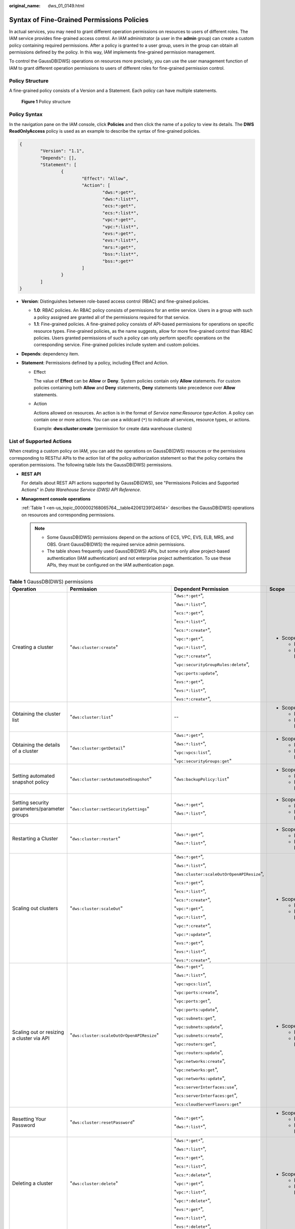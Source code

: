 :original_name: dws_01_0149.html

.. _dws_01_0149:

Syntax of Fine-Grained Permissions Policies
===========================================

In actual services, you may need to grant different operation permissions on resources to users of different roles. The IAM service provides fine-grained access control. An IAM administrator (a user in the **admin** group) can create a custom policy containing required permissions. After a policy is granted to a user group, users in the group can obtain all permissions defined by the policy. In this way, IAM implements fine-grained permission management.

To control the GaussDB(DWS) operations on resources more precisely, you can use the user management function of IAM to grant different operation permissions to users of different roles for fine-grained permission control.

Policy Structure
----------------

A fine-grained policy consists of a Version and a Statement. Each policy can have multiple statements.


.. figure:: /_static/images/en-us_image_0000002167906624.jpg
   :alt: **Figure 1** Policy structure

   **Figure 1** Policy structure

Policy Syntax
-------------

In the navigation pane on the IAM console, click **Policies** and then click the name of a policy to view its details. The **DWS ReadOnlyAccess** policy is used as an example to describe the syntax of fine-grained policies.

.. code-block::

   {
           "Version": "1.1",
           "Depends": [],
           "Statement": [
                   {
                           "Effect": "Allow",
                           "Action": [
                                   "dws:*:get*",
                                   "dws:*:list*",
                                   "ecs:*:get*",
                                   "ecs:*:list*",
                                   "vpc:*:get*",
                                   "vpc:*:list*",
                                   "evs:*:get*",
                                   "evs:*:list*",
                                   "mrs:*:get*",
                                   "bss:*:list*",
                                   "bss:*:get*"
                           ]
                   }
           ]
   }

-  **Version**: Distinguishes between role-based access control (RBAC) and fine-grained policies.

   -  **1.0**: RBAC policies. An RBAC policy consists of permissions for an entire service. Users in a group with such a policy assigned are granted all of the permissions required for that service.
   -  **1.1**: Fine-grained policies. A fine-grained policy consists of API-based permissions for operations on specific resource types. Fine-grained policies, as the name suggests, allow for more fine-grained control than RBAC policies. Users granted permissions of such a policy can only perform specific operations on the corresponding service. Fine-grained policies include system and custom policies.

-  **Depends**: dependency item.
-  **Statement**: Permissions defined by a policy, including Effect and Action.

   -  Effect

      The value of **Effect** can be **Allow** or **Deny**. System policies contain only **Allow** statements. For custom policies containing both **Allow** and **Deny** statements, **Deny** statements take precedence over **Allow** statements.

   -  Action

      Actions allowed on resources. An action is in the format of *Service name*:*Resource type*:*Action*. A policy can contain one or more actions. You can use a wildcard (``*``) to indicate all services, resource types, or actions.

      Example: **dws:cluster:create** (permission for create data warehouse clusters)

.. _en-us_topic_0000002168065764__section89181381475:

List of Supported Actions
-------------------------

When creating a custom policy on IAM, you can add the operations on GaussDB(DWS) resources or the permissions corresponding to RESTful APIs to the action list of the policy authorization statement so that the policy contains the operation permissions. The following table lists the GaussDB(DWS) permissions.

-  **REST API**

   For details about REST API actions supported by GaussDB(DWS), see "Permissions Policies and Supported Actions" in *Data Warehouse Service (DWS) API Reference*.

-  **Management console operations**

   :ref:`Table 1 <en-us_topic_0000002168065764__table42061239124614>` describes the GaussDB(DWS) operations on resources and corresponding permissions.

   .. note::

      -  Some GaussDB(DWS) permissions depend on the actions of ECS, VPC, EVS, ELB, MRS, and OBS. Grant GaussDB(DWS) the required service admin permissions.
      -  The table shows frequently used GaussDB(DWS) APIs, but some only allow project-based authentication (IAM authentication) and not enterprise project authentication. To use these APIs, they must be configured on the IAM authentication page.

.. _en-us_topic_0000002168065764__table42061239124614:

.. table:: **Table 1** GaussDB(DWS) permissions

   +----------------------------------------------------------------------------------+-----------------------------------------------+--------------------------------------------+---------------------------+
   | Operation                                                                        | Permission                                    | Dependent Permission                       | Scope                     |
   +==================================================================================+===============================================+============================================+===========================+
   | Creating a cluster                                                               | "``dws:cluster:create``"                      | "``dws:*:get*``",                          | -  Scope:                 |
   |                                                                                  |                                               |                                            |                           |
   |                                                                                  |                                               | "``dws:*:list*``",                         |    -  Project             |
   |                                                                                  |                                               |                                            |    -  Enterprise Project  |
   |                                                                                  |                                               | "``ecs:*:get*``",                          |                           |
   |                                                                                  |                                               |                                            |                           |
   |                                                                                  |                                               | "``ecs:*:list*``",                         |                           |
   |                                                                                  |                                               |                                            |                           |
   |                                                                                  |                                               | "``ecs:*:create*``",                       |                           |
   |                                                                                  |                                               |                                            |                           |
   |                                                                                  |                                               | "``vpc:*:get*``",                          |                           |
   |                                                                                  |                                               |                                            |                           |
   |                                                                                  |                                               | "``vpc:*:list*``",                         |                           |
   |                                                                                  |                                               |                                            |                           |
   |                                                                                  |                                               | "``vpc:*:create*``",                       |                           |
   |                                                                                  |                                               |                                            |                           |
   |                                                                                  |                                               | "``vpc:securityGroupRules:delete``",       |                           |
   |                                                                                  |                                               |                                            |                           |
   |                                                                                  |                                               | "``vpc:ports:update``",                    |                           |
   |                                                                                  |                                               |                                            |                           |
   |                                                                                  |                                               | "``evs:*:get*``",                          |                           |
   |                                                                                  |                                               |                                            |                           |
   |                                                                                  |                                               | "``evs:*:list*``",                         |                           |
   |                                                                                  |                                               |                                            |                           |
   |                                                                                  |                                               | "``evs:*:create*``",                       |                           |
   +----------------------------------------------------------------------------------+-----------------------------------------------+--------------------------------------------+---------------------------+
   | Obtaining the cluster list                                                       | "``dws:cluster:list``"                        | --                                         | -  Scope:                 |
   |                                                                                  |                                               |                                            |                           |
   |                                                                                  |                                               |                                            |    -  Project             |
   |                                                                                  |                                               |                                            |    -  Enterprise Project  |
   +----------------------------------------------------------------------------------+-----------------------------------------------+--------------------------------------------+---------------------------+
   | Obtaining the details of a cluster                                               | "``dws:cluster:getDetail``"                   | "``dws:*:get*``",                          | -  Scope:                 |
   |                                                                                  |                                               |                                            |                           |
   |                                                                                  |                                               | "``dws:*:list*``",                         |    -  Project             |
   |                                                                                  |                                               |                                            |    -  Enterprise Project  |
   |                                                                                  |                                               | "``vpc:vpcs:list``",                       |                           |
   |                                                                                  |                                               |                                            |                           |
   |                                                                                  |                                               | "``vpc:securityGroups:get``"               |                           |
   +----------------------------------------------------------------------------------+-----------------------------------------------+--------------------------------------------+---------------------------+
   | Setting automated snapshot policy                                                | "``dws:cluster:setAutomatedSnapshot``"        | "``dws:backupPolicy:list``"                | -  Scope:                 |
   |                                                                                  |                                               |                                            |                           |
   |                                                                                  |                                               |                                            |    -  Project             |
   |                                                                                  |                                               |                                            |    -  Enterprise Project  |
   +----------------------------------------------------------------------------------+-----------------------------------------------+--------------------------------------------+---------------------------+
   | Setting security parameters/parameter groups                                     | "``dws:cluster:setSecuritySettings``"         | "``dws:*:get*``",                          | -  Scope:                 |
   |                                                                                  |                                               |                                            |                           |
   |                                                                                  |                                               | "``dws:*:list*``",                         |    -  Project             |
   |                                                                                  |                                               |                                            |    -  Enterprise Project  |
   +----------------------------------------------------------------------------------+-----------------------------------------------+--------------------------------------------+---------------------------+
   | Restarting a Cluster                                                             | "``dws:cluster:restart``"                     | "``dws:*:get*``",                          | -  Scope:                 |
   |                                                                                  |                                               |                                            |                           |
   |                                                                                  |                                               | "``dws:*:list*``",                         |    -  Project             |
   |                                                                                  |                                               |                                            |    -  Enterprise Project  |
   +----------------------------------------------------------------------------------+-----------------------------------------------+--------------------------------------------+---------------------------+
   | Scaling out clusters                                                             | "``dws:cluster:scaleOut``"                    | "``dws:*:get*``",                          | -  Scope:                 |
   |                                                                                  |                                               |                                            |                           |
   |                                                                                  |                                               | "``dws:*:list*``",                         |    -  Project             |
   |                                                                                  |                                               |                                            |    -  Enterprise Project  |
   |                                                                                  |                                               | "``dws:cluster:scaleOutOrOpenAPIResize``", |                           |
   |                                                                                  |                                               |                                            |                           |
   |                                                                                  |                                               | "``ecs:*:get*``",                          |                           |
   |                                                                                  |                                               |                                            |                           |
   |                                                                                  |                                               | "``ecs:*:list*``",                         |                           |
   |                                                                                  |                                               |                                            |                           |
   |                                                                                  |                                               | "``ecs:*:create*``",                       |                           |
   |                                                                                  |                                               |                                            |                           |
   |                                                                                  |                                               | "``vpc:*:get*``",                          |                           |
   |                                                                                  |                                               |                                            |                           |
   |                                                                                  |                                               | "``vpc:*:list*``",                         |                           |
   |                                                                                  |                                               |                                            |                           |
   |                                                                                  |                                               | "``vpc:*:create*``",                       |                           |
   |                                                                                  |                                               |                                            |                           |
   |                                                                                  |                                               | "``vpc:*:update*``",                       |                           |
   |                                                                                  |                                               |                                            |                           |
   |                                                                                  |                                               | "``evs:*:get*``",                          |                           |
   |                                                                                  |                                               |                                            |                           |
   |                                                                                  |                                               | "``evs:*:list*``",                         |                           |
   |                                                                                  |                                               |                                            |                           |
   |                                                                                  |                                               | "``evs:*:create*``",                       |                           |
   +----------------------------------------------------------------------------------+-----------------------------------------------+--------------------------------------------+---------------------------+
   | Scaling out or resizing a cluster via API                                        | "``dws:cluster:scaleOutOrOpenAPIResize``"     | "``dws:*:get*``",                          | -  Scope:                 |
   |                                                                                  |                                               |                                            |                           |
   |                                                                                  |                                               | "``dws:*:list*``",                         |    -  Project             |
   |                                                                                  |                                               |                                            |    -  Enterprise Project  |
   |                                                                                  |                                               | "``vpc:vpcs:list``",                       |                           |
   |                                                                                  |                                               |                                            |                           |
   |                                                                                  |                                               | "``vpc:ports:create``",                    |                           |
   |                                                                                  |                                               |                                            |                           |
   |                                                                                  |                                               | "``vpc:ports:get``",                       |                           |
   |                                                                                  |                                               |                                            |                           |
   |                                                                                  |                                               | "``vpc:ports:update``",                    |                           |
   |                                                                                  |                                               |                                            |                           |
   |                                                                                  |                                               | "``vpc:subnets:get``",                     |                           |
   |                                                                                  |                                               |                                            |                           |
   |                                                                                  |                                               | "``vpc:subnets:update``",                  |                           |
   |                                                                                  |                                               |                                            |                           |
   |                                                                                  |                                               | "``vpc:subnets:create``",                  |                           |
   |                                                                                  |                                               |                                            |                           |
   |                                                                                  |                                               | "``vpc:routers:get``",                     |                           |
   |                                                                                  |                                               |                                            |                           |
   |                                                                                  |                                               | "``vpc:routers:update``",                  |                           |
   |                                                                                  |                                               |                                            |                           |
   |                                                                                  |                                               | "``vpc:networks:create``",                 |                           |
   |                                                                                  |                                               |                                            |                           |
   |                                                                                  |                                               | "``vpc:networks:get``",                    |                           |
   |                                                                                  |                                               |                                            |                           |
   |                                                                                  |                                               | "``vpc:networks:update``",                 |                           |
   |                                                                                  |                                               |                                            |                           |
   |                                                                                  |                                               | "``ecs:serverInterfaces:use``",            |                           |
   |                                                                                  |                                               |                                            |                           |
   |                                                                                  |                                               | "``ecs:serverInterfaces:get``",            |                           |
   |                                                                                  |                                               |                                            |                           |
   |                                                                                  |                                               | "``ecs:cloudServerFlavors:get``"           |                           |
   +----------------------------------------------------------------------------------+-----------------------------------------------+--------------------------------------------+---------------------------+
   | Resetting Your Password                                                          | "``dws:cluster:resetPassword``"               | "``dws:*:get*``",                          | -  Scope:                 |
   |                                                                                  |                                               |                                            |                           |
   |                                                                                  |                                               | "``dws:*:list*``",                         |    -  Project             |
   |                                                                                  |                                               |                                            |    -  Enterprise Project  |
   +----------------------------------------------------------------------------------+-----------------------------------------------+--------------------------------------------+---------------------------+
   | Deleting a cluster                                                               | "``dws:cluster:delete``"                      | "``dws:*:get*``",                          | -  Scope:                 |
   |                                                                                  |                                               |                                            |                           |
   |                                                                                  |                                               | "``dws:*:list*``",                         |    -  Project             |
   |                                                                                  |                                               |                                            |    -  Enterprise Project  |
   |                                                                                  |                                               | "``ecs:*:get*``",                          |                           |
   |                                                                                  |                                               |                                            |                           |
   |                                                                                  |                                               | "``ecs:*:list*``",                         |                           |
   |                                                                                  |                                               |                                            |                           |
   |                                                                                  |                                               | "``ecs:*:delete*``",                       |                           |
   |                                                                                  |                                               |                                            |                           |
   |                                                                                  |                                               | "``vpc:*:get*``",                          |                           |
   |                                                                                  |                                               |                                            |                           |
   |                                                                                  |                                               | "``vpc:*:list*``",                         |                           |
   |                                                                                  |                                               |                                            |                           |
   |                                                                                  |                                               | "``vpc:*:delete*``",                       |                           |
   |                                                                                  |                                               |                                            |                           |
   |                                                                                  |                                               | "``evs:*:get*``",                          |                           |
   |                                                                                  |                                               |                                            |                           |
   |                                                                                  |                                               | "``evs:*:list*``",                         |                           |
   |                                                                                  |                                               |                                            |                           |
   |                                                                                  |                                               | "``evs:*:delete*``",                       |                           |
   +----------------------------------------------------------------------------------+-----------------------------------------------+--------------------------------------------+---------------------------+
   | Configuring maintenance windows                                                  | "``dws:cluster:setMaintainceWindow``"         | "``dws:*:get*``",                          | -  Scope:                 |
   |                                                                                  |                                               |                                            |                           |
   |                                                                                  |                                               | "``dws:*:list*``",                         |    -  Project             |
   |                                                                                  |                                               |                                            |    -  Enterprise Project  |
   +----------------------------------------------------------------------------------+-----------------------------------------------+--------------------------------------------+---------------------------+
   | Binding EIPs                                                                     | "``dws:eip:operate``"                         | "``dws:*:get*``",                          | -  Scope:                 |
   |                                                                                  |                                               |                                            |                           |
   |                                                                                  |                                               | "``dws:*:list*``",                         |    -  Project             |
   |                                                                                  |                                               |                                            |    -  Enterprise Project  |
   |                                                                                  |                                               | "``eip:*:get*``",                          |                           |
   |                                                                                  |                                               |                                            |                           |
   |                                                                                  |                                               | "``eip:*:list*``"                          |                           |
   +----------------------------------------------------------------------------------+-----------------------------------------------+--------------------------------------------+---------------------------+
   | Unbinding EIPs                                                                   | "``dws:eip:operate``"                         | "``dws:*:get*``",                          | -  Scope:                 |
   |                                                                                  |                                               |                                            |                           |
   |                                                                                  |                                               | "``dws:*:list*``",                         |    -  Project             |
   |                                                                                  |                                               |                                            |    -  Enterprise Project  |
   |                                                                                  |                                               | "``eip:*:get*``",                          |                           |
   |                                                                                  |                                               |                                            |                           |
   |                                                                                  |                                               | "``eip:*:list*``"                          |                           |
   +----------------------------------------------------------------------------------+-----------------------------------------------+--------------------------------------------+---------------------------+
   | Creating MRS connections                                                         | "``dws:MRSConnection:create``"                | "``dws:*:get*``",                          | -  Scope:                 |
   |                                                                                  |                                               |                                            |                           |
   |                                                                                  |                                               | "``dws:*:list*``",                         |    -  Project             |
   |                                                                                  |                                               |                                            |    -  Enterprise Project  |
   |                                                                                  |                                               | "``mrs:*:get*``",                          |                           |
   |                                                                                  |                                               |                                            |                           |
   |                                                                                  |                                               | "``mrs:*:list*``",                         |                           |
   |                                                                                  |                                               |                                            |                           |
   |                                                                                  |                                               | "``mrs:cluster:create``",                  |                           |
   |                                                                                  |                                               |                                            |                           |
   |                                                                                  |                                               | "``ecs:*:get*``",                          |                           |
   |                                                                                  |                                               |                                            |                           |
   |                                                                                  |                                               | "``ecs:*:list*``",                         |                           |
   |                                                                                  |                                               |                                            |                           |
   |                                                                                  |                                               | "``ecs:*:create*``",                       |                           |
   |                                                                                  |                                               |                                            |                           |
   |                                                                                  |                                               | "``vpc:*:get*``",                          |                           |
   |                                                                                  |                                               |                                            |                           |
   |                                                                                  |                                               | "``vpc:*:list*``",                         |                           |
   |                                                                                  |                                               |                                            |                           |
   |                                                                                  |                                               | "``vpc:*:create*``",                       |                           |
   |                                                                                  |                                               |                                            |                           |
   |                                                                                  |                                               | "``evs:*:get*``",                          |                           |
   |                                                                                  |                                               |                                            |                           |
   |                                                                                  |                                               | "``evs:*:list*``",                         |                           |
   |                                                                                  |                                               |                                            |                           |
   |                                                                                  |                                               | "``evs:*:create*``"                        |                           |
   +----------------------------------------------------------------------------------+-----------------------------------------------+--------------------------------------------+---------------------------+
   | Updating MRS connections                                                         | "``dws:MRSConnection:update``"                | "``dws:*:get*``",                          | -  Scope:                 |
   |                                                                                  |                                               |                                            |                           |
   |                                                                                  |                                               | "``dws:*:list*``",                         |    -  Project             |
   |                                                                                  |                                               |                                            |    -  Enterprise Project  |
   |                                                                                  |                                               | "``mrs:*:get*``",                          |                           |
   |                                                                                  |                                               |                                            |                           |
   |                                                                                  |                                               | "``mrs:*:list*``",                         |                           |
   |                                                                                  |                                               |                                            |                           |
   |                                                                                  |                                               | "``mrs:cluster:create``",                  |                           |
   |                                                                                  |                                               |                                            |                           |
   |                                                                                  |                                               | "``ecs:*:get*``",                          |                           |
   |                                                                                  |                                               |                                            |                           |
   |                                                                                  |                                               | "``ecs:*:list*``",                         |                           |
   |                                                                                  |                                               |                                            |                           |
   |                                                                                  |                                               | "``ecs:*:create*``",                       |                           |
   |                                                                                  |                                               |                                            |                           |
   |                                                                                  |                                               | "``vpc:*:get*``",                          |                           |
   |                                                                                  |                                               |                                            |                           |
   |                                                                                  |                                               | "``vpc:*:list*``",                         |                           |
   |                                                                                  |                                               |                                            |                           |
   |                                                                                  |                                               | "``vpc:*:create*``",                       |                           |
   |                                                                                  |                                               |                                            |                           |
   |                                                                                  |                                               | "``evs:*:get*``",                          |                           |
   |                                                                                  |                                               |                                            |                           |
   |                                                                                  |                                               | "``evs:*:list*``",                         |                           |
   |                                                                                  |                                               |                                            |                           |
   |                                                                                  |                                               | "``evs:*:create*``"                        |                           |
   +----------------------------------------------------------------------------------+-----------------------------------------------+--------------------------------------------+---------------------------+
   | Deleting MRS connections                                                         | "``dws:MRSConnection:delete``"                | "``dws:*:get*``",                          | -  Scope:                 |
   |                                                                                  |                                               |                                            |                           |
   |                                                                                  |                                               | "``dws:*:list*``",                         |    -  Project             |
   |                                                                                  |                                               |                                            |    -  Enterprise Project  |
   |                                                                                  |                                               | "``mrs:*:get*``",                          |                           |
   |                                                                                  |                                               |                                            |                           |
   |                                                                                  |                                               | "``mrs:*:list*``",                         |                           |
   |                                                                                  |                                               |                                            |                           |
   |                                                                                  |                                               | "``mrs:cluster:create``"                   |                           |
   |                                                                                  |                                               |                                            |                           |
   |                                                                                  |                                               | "``ecs:*:get*``",                          |                           |
   |                                                                                  |                                               |                                            |                           |
   |                                                                                  |                                               | "``ecs:*:list*``",                         |                           |
   |                                                                                  |                                               |                                            |                           |
   |                                                                                  |                                               | "``ecs:*:delete*``",                       |                           |
   |                                                                                  |                                               |                                            |                           |
   |                                                                                  |                                               | "``vpc:*:get*``",                          |                           |
   |                                                                                  |                                               |                                            |                           |
   |                                                                                  |                                               | "``vpc:*:list*``",                         |                           |
   |                                                                                  |                                               |                                            |                           |
   |                                                                                  |                                               | "``vpc:*:delete*``",                       |                           |
   |                                                                                  |                                               |                                            |                           |
   |                                                                                  |                                               | "``evs:*:get*``",                          |                           |
   |                                                                                  |                                               |                                            |                           |
   |                                                                                  |                                               | "``evs:*:list*``",                         |                           |
   |                                                                                  |                                               |                                            |                           |
   |                                                                                  |                                               | "``evs:*:delete*``",                       |                           |
   +----------------------------------------------------------------------------------+-----------------------------------------------+--------------------------------------------+---------------------------+
   | MRS data source list                                                             | "``dws:MRSSource:list``"                      | "``mrs:cluster:list``",                    | -  Scope:                 |
   |                                                                                  |                                               |                                            |                           |
   |                                                                                  |                                               | "``mrs:tag:listResource``",                |    -  Project             |
   |                                                                                  |                                               |                                            |    -  Enterprise Project  |
   |                                                                                  |                                               | "``mrs:tag:list``",                        |                           |
   |                                                                                  |                                               |                                            |                           |
   |                                                                                  |                                               | "``dws:*:get*``",                          |                           |
   |                                                                                  |                                               |                                            |                           |
   |                                                                                  |                                               | "``dws:*:list*``"                          |                           |
   +----------------------------------------------------------------------------------+-----------------------------------------------+--------------------------------------------+---------------------------+
   | Adding/Deleting tags                                                             | "``dws:tag:addAndDelete``"                    | "``dws:*:get*``",                          | -  Scope:                 |
   |                                                                                  |                                               |                                            |                           |
   |                                                                                  |                                               | "``dws:*:list*``",                         |    -  Project             |
   |                                                                                  |                                               |                                            |    -  Enterprise Project  |
   |                                                                                  |                                               | "``dws:openAPITag:update``",               |                           |
   |                                                                                  |                                               |                                            |                           |
   |                                                                                  |                                               | "``dws:openAPITag:getResourceTag``",       |                           |
   +----------------------------------------------------------------------------------+-----------------------------------------------+--------------------------------------------+---------------------------+
   | Editing tags                                                                     | "``dws:tag:edit``"                            | "``dws:*:get*``",                          | -  Scope:                 |
   |                                                                                  |                                               |                                            |                           |
   |                                                                                  |                                               | "``dws:*:list*``",                         |    -  Project             |
   |                                                                                  |                                               |                                            |    -  Enterprise Project  |
   |                                                                                  |                                               | "``dws:openAPITag:update``",               |                           |
   |                                                                                  |                                               |                                            |                           |
   |                                                                                  |                                               | "``dws:openAPITag:getResourceTag``",       |                           |
   +----------------------------------------------------------------------------------+-----------------------------------------------+--------------------------------------------+---------------------------+
   | Creating a snapshot                                                              | "``dws:snapshot:create``"                     | "``dws:*:get*``",                          | -  Scope:                 |
   |                                                                                  |                                               |                                            |                           |
   |                                                                                  |                                               | "``dws:*:list*``",                         |    -  Project             |
   |                                                                                  |                                               |                                            |    -  Enterprise Project  |
   +----------------------------------------------------------------------------------+-----------------------------------------------+--------------------------------------------+---------------------------+
   | Obtaining the snapshot list                                                      | "``dws:snapshot:list``"                       | --                                         | -  Scope:                 |
   |                                                                                  |                                               |                                            |                           |
   |                                                                                  |                                               |                                            |    -  Project             |
   |                                                                                  |                                               |                                            |    -  Enterprise Project  |
   +----------------------------------------------------------------------------------+-----------------------------------------------+--------------------------------------------+---------------------------+
   | Viewing the snapshot list of a cluster                                           | "``dws:clusterSnapshot:list``"                | "``dws:cluster:list``",                    | -  Scope:                 |
   |                                                                                  |                                               |                                            |                           |
   |                                                                                  |                                               | "``dws:openAPICluster:getDetail``"         |    -  Project             |
   |                                                                                  |                                               |                                            |    -  Enterprise Project  |
   +----------------------------------------------------------------------------------+-----------------------------------------------+--------------------------------------------+---------------------------+
   | Deleting snapshots                                                               | "``dws:snapshot:delete``"                     | "``dws:snapshot:list``"                    | -  Scope:                 |
   |                                                                                  |                                               |                                            |                           |
   |                                                                                  |                                               |                                            |    -  Project             |
   |                                                                                  |                                               |                                            |    -  Enterprise Project  |
   +----------------------------------------------------------------------------------+-----------------------------------------------+--------------------------------------------+---------------------------+
   | Copying snapshots                                                                | "``dws:snapshot:copy``"                       | "``dws:snapshot:list``",                   | -  Scope:                 |
   |                                                                                  |                                               |                                            |                           |
   |                                                                                  |                                               | "``dws:snapshot:create``"                  |    -  Project             |
   |                                                                                  |                                               |                                            |    -  Enterprise Project  |
   +----------------------------------------------------------------------------------+-----------------------------------------------+--------------------------------------------+---------------------------+
   | Restoring data to a new cluster                                                  | "``dws:cluster:restore``"                     | "``dws:*:get*``",                          | -  Scope:                 |
   |                                                                                  |                                               |                                            |                           |
   |                                                                                  |                                               | "``dws:*:list*``",                         |    -  Project             |
   |                                                                                  |                                               |                                            |    -  Enterprise Project  |
   |                                                                                  |                                               | "``ecs:*:get*``",                          |                           |
   |                                                                                  |                                               |                                            |                           |
   |                                                                                  |                                               | "``ecs:*:list*``",                         |                           |
   |                                                                                  |                                               |                                            |                           |
   |                                                                                  |                                               | "``ecs:*:create*``",                       |                           |
   |                                                                                  |                                               |                                            |                           |
   |                                                                                  |                                               | "``vpc:*:get*``",                          |                           |
   |                                                                                  |                                               |                                            |                           |
   |                                                                                  |                                               | "``vpc:*:list*``",                         |                           |
   |                                                                                  |                                               |                                            |                           |
   |                                                                                  |                                               | "``vpc:*:create*``",                       |                           |
   |                                                                                  |                                               |                                            |                           |
   |                                                                                  |                                               | "``evs:*:get*``",                          |                           |
   |                                                                                  |                                               |                                            |                           |
   |                                                                                  |                                               | "``evs:*:list*``",                         |                           |
   |                                                                                  |                                               |                                            |                           |
   |                                                                                  |                                               | "``evs:*:create*``"                        |                           |
   +----------------------------------------------------------------------------------+-----------------------------------------------+--------------------------------------------+---------------------------+
   | Resizing a cluster                                                               | "``dws:cluster:resize``"                      | "``dws:*:get*``",                          | -  Scope:                 |
   |                                                                                  |                                               |                                            |                           |
   |                                                                                  |                                               | "``dws:*:list*``",                         |    -  Project             |
   |                                                                                  |                                               |                                            |    -  Enterprise Project  |
   |                                                                                  |                                               | "``ecs:*:get*``",                          |                           |
   |                                                                                  |                                               |                                            |                           |
   |                                                                                  |                                               | "``ecs:*:list*``",                         |                           |
   |                                                                                  |                                               |                                            |                           |
   |                                                                                  |                                               | "``ecs:*:create*``",                       |                           |
   |                                                                                  |                                               |                                            |                           |
   |                                                                                  |                                               | "``ecs:*:delete*``",                       |                           |
   |                                                                                  |                                               |                                            |                           |
   |                                                                                  |                                               | "``vpc:*:get*``",                          |                           |
   |                                                                                  |                                               |                                            |                           |
   |                                                                                  |                                               | "``vpc:*:list*``",                         |                           |
   |                                                                                  |                                               |                                            |                           |
   |                                                                                  |                                               | "``vpc:*:create*``",                       |                           |
   |                                                                                  |                                               |                                            |                           |
   |                                                                                  |                                               | "``vpc:*:delete*``",                       |                           |
   |                                                                                  |                                               |                                            |                           |
   |                                                                                  |                                               | "``evs:*:get*``",                          |                           |
   |                                                                                  |                                               |                                            |                           |
   |                                                                                  |                                               | "``evs:*:list*``",                         |                           |
   |                                                                                  |                                               |                                            |                           |
   |                                                                                  |                                               | "``evs:*:create*``",                       |                           |
   |                                                                                  |                                               |                                            |                           |
   |                                                                                  |                                               | "``evs:*:delete*``"                        |                           |
   +----------------------------------------------------------------------------------+-----------------------------------------------+--------------------------------------------+---------------------------+
   | Switchback                                                                       | "``dws:cluster:switchover``"                  | "``dws:*:get*``",                          | -  Scope:                 |
   |                                                                                  |                                               |                                            |                           |
   |                                                                                  |                                               | "``dws:*:list*``"                          |    -  Project             |
   |                                                                                  |                                               |                                            |    -  Enterprise Project  |
   +----------------------------------------------------------------------------------+-----------------------------------------------+--------------------------------------------+---------------------------+
   | Querying the ELB list                                                            | "``dws:elb:list``"                            | "``dws:*:get*``",                          | -  Not supported          |
   |                                                                                  |                                               |                                            |                           |
   |                                                                                  |                                               | "``dws:*:list*``",                         |    -  Enterprise Project  |
   |                                                                                  |                                               |                                            |                           |
   |                                                                                  |                                               | "``elb:*:get*``",                          | -  Scope:                 |
   |                                                                                  |                                               |                                            |                           |
   |                                                                                  |                                               | "``elb:*:list*``",                         |    -  Project             |
   +----------------------------------------------------------------------------------+-----------------------------------------------+--------------------------------------------+---------------------------+
   | Associating ELB                                                                  | "``dws:elb:bind``"                            | "``dws:*:get*``",                          | -  Scope:                 |
   |                                                                                  |                                               |                                            |                           |
   |                                                                                  |                                               | "``dws:*:list*``",                         |    -  Project             |
   |                                                                                  |                                               |                                            |    -  Enterprise Project  |
   |                                                                                  |                                               | "``ecs:*:get*``",                          |                           |
   |                                                                                  |                                               |                                            |                           |
   |                                                                                  |                                               | "``ecs:*:list*``",                         |                           |
   |                                                                                  |                                               |                                            |                           |
   |                                                                                  |                                               | "``vpc:*:get*``",                          |                           |
   |                                                                                  |                                               |                                            |                           |
   |                                                                                  |                                               | "``vpc:*:list*``",                         |                           |
   |                                                                                  |                                               |                                            |                           |
   |                                                                                  |                                               | "``evs:*:get*``",                          |                           |
   |                                                                                  |                                               |                                            |                           |
   |                                                                                  |                                               | "``evs:*:list*``",                         |                           |
   |                                                                                  |                                               |                                            |                           |
   |                                                                                  |                                               | "``elb:*:get*``",                          |                           |
   |                                                                                  |                                               |                                            |                           |
   |                                                                                  |                                               | "``elb:*:list*``",                         |                           |
   |                                                                                  |                                               |                                            |                           |
   |                                                                                  |                                               | "``elb:*:delete*``",                       |                           |
   |                                                                                  |                                               |                                            |                           |
   |                                                                                  |                                               | "``elb:*:create*``",                       |                           |
   +----------------------------------------------------------------------------------+-----------------------------------------------+--------------------------------------------+---------------------------+
   | Disassociating ELB                                                               | "``dws:elb:unbind``"                          | "``dws:*:get*``",                          | -  Scope:                 |
   |                                                                                  |                                               |                                            |                           |
   |                                                                                  |                                               | "``dws:*:list*``",                         |    -  Project             |
   |                                                                                  |                                               |                                            |    -  Enterprise Project  |
   |                                                                                  |                                               | "``ecs:*:get*``",                          |                           |
   |                                                                                  |                                               |                                            |                           |
   |                                                                                  |                                               | "``ecs:*:list*``",                         |                           |
   |                                                                                  |                                               |                                            |                           |
   |                                                                                  |                                               | "``vpc:*:get*``",                          |                           |
   |                                                                                  |                                               |                                            |                           |
   |                                                                                  |                                               | "``vpc:*:list*``",                         |                           |
   |                                                                                  |                                               |                                            |                           |
   |                                                                                  |                                               | "``evs:*:get*``",                          |                           |
   |                                                                                  |                                               |                                            |                           |
   |                                                                                  |                                               | "``evs:*:list*``",                         |                           |
   |                                                                                  |                                               |                                            |                           |
   |                                                                                  |                                               | "``elb:*:get*``",                          |                           |
   |                                                                                  |                                               |                                            |                           |
   |                                                                                  |                                               | "``elb:*:list*``",                         |                           |
   |                                                                                  |                                               |                                            |                           |
   |                                                                                  |                                               | "``elb:*:delete*``",                       |                           |
   +----------------------------------------------------------------------------------+-----------------------------------------------+--------------------------------------------+---------------------------+
   | Querying snapshot configurations                                                 | "``dws:snapshotConfig:list``"                 | "``dws:*:get*``",                          | -  Scope:                 |
   |                                                                                  |                                               |                                            |                           |
   |                                                                                  |                                               | "``dws:*:list*``",                         |    -  Project             |
   |                                                                                  |                                               |                                            |    -  Enterprise Project  |
   +----------------------------------------------------------------------------------+-----------------------------------------------+--------------------------------------------+---------------------------+
   | Updating a snapshot policy                                                       | "``dws:backupPolicyDetail:update``"           | "``dws:*:get*``",                          | -  Scope:                 |
   |                                                                                  |                                               |                                            |                           |
   |                                                                                  |                                               | "``dws:*:list*``",                         |    -  Project             |
   |                                                                                  |                                               |                                            |    -  Enterprise Project  |
   +----------------------------------------------------------------------------------+-----------------------------------------------+--------------------------------------------+---------------------------+
   | Deleting a snapshot policy                                                       | "``dws:backupPolicy:delete``"                 | "``dws:*:get*``",                          | -  Scope:                 |
   |                                                                                  |                                               |                                            |                           |
   |                                                                                  |                                               | "``dws:*:list*``",                         |    -  Project             |
   |                                                                                  |                                               |                                            |    -  Enterprise Project  |
   +----------------------------------------------------------------------------------+-----------------------------------------------+--------------------------------------------+---------------------------+
   | Querying a snapshot policy                                                       | "``dws:backupPolicy:list``"                   | "``dws:cluster:list``"                     | -  Scope:                 |
   |                                                                                  |                                               |                                            |                           |
   |                                                                                  |                                               |                                            |    -  Project             |
   |                                                                                  |                                               |                                            |    -  Enterprise Project  |
   +----------------------------------------------------------------------------------+-----------------------------------------------+--------------------------------------------+---------------------------+
   | Querying cluster encryption information                                          | "``dws:clusterEncryptInfo:list``"             | "``dws:*:get*``",                          | -  Scope:                 |
   |                                                                                  |                                               |                                            |                           |
   |                                                                                  |                                               | "``dws:*:list*``",                         |    -  Project             |
   |                                                                                  |                                               |                                            |    -  Enterprise Project  |
   |                                                                                  |                                               | "KMS Administrator"                        |                           |
   +----------------------------------------------------------------------------------+-----------------------------------------------+--------------------------------------------+---------------------------+
   | Creating an agent                                                                | "``dws:createAgency:create``"                 | "``dws:*:get*``",                          | -  Scope:                 |
   |                                                                                  |                                               |                                            |                           |
   |                                                                                  |                                               | "``dws:*:list*``",                         |    -  Project             |
   |                                                                                  |                                               |                                            |    -  Enterprise Project  |
   |                                                                                  |                                               | "security administrator"                   |                           |
   +----------------------------------------------------------------------------------+-----------------------------------------------+--------------------------------------------+---------------------------+
   | Querying OBS bucket information                                                  | "``dws:queryBuckets:list``"                   | "``dws:*:get*``",                          | -  Scope:                 |
   |                                                                                  |                                               |                                            |                           |
   |                                                                                  |                                               | "``dws:*:list*``",                         |    -  Project             |
   |                                                                                  |                                               |                                            |    -  Enterprise Project  |
   +----------------------------------------------------------------------------------+-----------------------------------------------+--------------------------------------------+---------------------------+
   | Adding a node                                                                    | "``dws:expandWithExistedNodes:update``"       | "``dws:*:get*``",                          | -  Scope:                 |
   |                                                                                  |                                               |                                            |                           |
   |                                                                                  |                                               | "``dws:*:list*``",                         |    -  Project             |
   |                                                                                  |                                               |                                            |    -  Enterprise Project  |
   |                                                                                  |                                               | "``ecs:*:get*``",                          |                           |
   |                                                                                  |                                               |                                            |                           |
   |                                                                                  |                                               | "``ecs:*:list*``",                         |                           |
   |                                                                                  |                                               |                                            |                           |
   |                                                                                  |                                               | "``ecs:*:create*``",                       |                           |
   |                                                                                  |                                               |                                            |                           |
   |                                                                                  |                                               | "``vpc:*:get*``",                          |                           |
   |                                                                                  |                                               |                                            |                           |
   |                                                                                  |                                               | "``vpc:*:list*``",                         |                           |
   |                                                                                  |                                               |                                            |                           |
   |                                                                                  |                                               | "``vpc:*:create*``",                       |                           |
   |                                                                                  |                                               |                                            |                           |
   |                                                                                  |                                               | "``vpc:*:update*``",                       |                           |
   |                                                                                  |                                               |                                            |                           |
   |                                                                                  |                                               | "``evs:*:get*``",                          |                           |
   |                                                                                  |                                               |                                            |                           |
   |                                                                                  |                                               | "``evs:*:list*``",                         |                           |
   |                                                                                  |                                               |                                            |                           |
   |                                                                                  |                                               | "``evs:*:create*``",                       |                           |
   +----------------------------------------------------------------------------------+-----------------------------------------------+--------------------------------------------+---------------------------+
   | Deleting a DR backup                                                             | "``dws:disasterRecovery:delete``"             | "``dws:*:get*``",                          | -  Scope:                 |
   |                                                                                  |                                               |                                            |                           |
   |                                                                                  |                                               | "``dws:*:list*``",                         |    -  Project             |
   |                                                                                  |                                               |                                            |    -  Enterprise Project  |
   |                                                                                  |                                               | "``ecs:*:get*``",                          |                           |
   |                                                                                  |                                               |                                            |                           |
   |                                                                                  |                                               | "``ecs:*:list*``",                         |                           |
   |                                                                                  |                                               |                                            |                           |
   |                                                                                  |                                               | "``ecs:*:delete*``",                       |                           |
   |                                                                                  |                                               |                                            |                           |
   |                                                                                  |                                               | "``vpc:*:get*``",                          |                           |
   |                                                                                  |                                               |                                            |                           |
   |                                                                                  |                                               | "``vpc:*:list*``",                         |                           |
   |                                                                                  |                                               |                                            |                           |
   |                                                                                  |                                               | "``vpc:*:delete*``",                       |                           |
   |                                                                                  |                                               |                                            |                           |
   |                                                                                  |                                               | "``evs:*:get*``",                          |                           |
   |                                                                                  |                                               |                                            |                           |
   |                                                                                  |                                               | "``evs:*:list*``",                         |                           |
   |                                                                                  |                                               |                                            |                           |
   |                                                                                  |                                               | "``evs:*:delete*``"                        |                           |
   +----------------------------------------------------------------------------------+-----------------------------------------------+--------------------------------------------+---------------------------+
   | Creating a DR backup                                                             | "``dws:disasterRecovery:create``"             | "``dws:*:get*``",                          | -  Scope:                 |
   |                                                                                  |                                               |                                            |                           |
   |                                                                                  |                                               | "``dws:*:list*``",                         |    -  Project             |
   |                                                                                  |                                               |                                            |    -  Enterprise Project  |
   |                                                                                  |                                               | "``ecs:*:get*``",                          |                           |
   |                                                                                  |                                               |                                            |                           |
   |                                                                                  |                                               | "``ecs:*:list*``",                         |                           |
   |                                                                                  |                                               |                                            |                           |
   |                                                                                  |                                               | "``ecs:*:create*``",                       |                           |
   |                                                                                  |                                               |                                            |                           |
   |                                                                                  |                                               | "``vpc:*:get*``",                          |                           |
   |                                                                                  |                                               |                                            |                           |
   |                                                                                  |                                               | "``vpc:*:list*``",                         |                           |
   |                                                                                  |                                               |                                            |                           |
   |                                                                                  |                                               | "``vpc:*:create*``",                       |                           |
   |                                                                                  |                                               |                                            |                           |
   |                                                                                  |                                               | "``evs:*:get*``",                          |                           |
   |                                                                                  |                                               |                                            |                           |
   |                                                                                  |                                               | "``evs:*:list*``",                         |                           |
   |                                                                                  |                                               |                                            |                           |
   |                                                                                  |                                               | "``evs:*:create*``",                       |                           |
   +----------------------------------------------------------------------------------+-----------------------------------------------+--------------------------------------------+---------------------------+
   | Other DR and backup operations                                                   | "``dws:disasterRecovery:otherOperate``"       | "``dws:*:get*``",                          | -  Scope:                 |
   |                                                                                  |                                               |                                            |                           |
   |                                                                                  |                                               | "``dws:*:list*``",                         |    -  Project             |
   |                                                                                  |                                               |                                            |    -  Enterprise Project  |
   |                                                                                  |                                               | "``ecs:*:get*``",                          |                           |
   |                                                                                  |                                               |                                            |                           |
   |                                                                                  |                                               | "``ecs:*:list*``",                         |                           |
   |                                                                                  |                                               |                                            |                           |
   |                                                                                  |                                               | "``ecs:*:create*``",                       |                           |
   |                                                                                  |                                               |                                            |                           |
   |                                                                                  |                                               | "``vpc:*:get*``",                          |                           |
   |                                                                                  |                                               |                                            |                           |
   |                                                                                  |                                               | "``vpc:*:list*``",                         |                           |
   |                                                                                  |                                               |                                            |                           |
   |                                                                                  |                                               | "``vpc:*:create*``",                       |                           |
   |                                                                                  |                                               |                                            |                           |
   |                                                                                  |                                               | "``evs:*:get*``",                          |                           |
   |                                                                                  |                                               |                                            |                           |
   |                                                                                  |                                               | "``evs:*:list*``",                         |                           |
   |                                                                                  |                                               |                                            |                           |
   |                                                                                  |                                               | "``evs:*:create*``"                        |                           |
   +----------------------------------------------------------------------------------+-----------------------------------------------+--------------------------------------------+---------------------------+
   | Querying DR and backup operations                                                | "``dws:disasterRecovery:get``"                | "``dws:*:get*``",                          | -  Scope:                 |
   |                                                                                  |                                               |                                            |                           |
   |                                                                                  |                                               | "``dws:*:list*``",                         |    -  Project             |
   |                                                                                  |                                               |                                            |    -  Enterprise Project  |
   |                                                                                  |                                               | "``ecs:*:get*``",                          |                           |
   |                                                                                  |                                               |                                            |                           |
   |                                                                                  |                                               | "``ecs:*:list*``",                         |                           |
   |                                                                                  |                                               |                                            |                           |
   |                                                                                  |                                               | "``vpc:*:get*``",                          |                           |
   |                                                                                  |                                               |                                            |                           |
   |                                                                                  |                                               | "``vpc:*:list*``",                         |                           |
   |                                                                                  |                                               |                                            |                           |
   |                                                                                  |                                               | "``evs:*:get*``",                          |                           |
   |                                                                                  |                                               |                                            |                           |
   |                                                                                  |                                               | "``evs:*:list*``"                          |                           |
   +----------------------------------------------------------------------------------+-----------------------------------------------+--------------------------------------------+---------------------------+
   | Adding a CN                                                                      | "``dws:module:install``"                      | "``dws:*:get*``",                          | -  Scope:                 |
   |                                                                                  |                                               |                                            |                           |
   |                                                                                  |                                               | "``dws:*:list*``",                         |    -  Project             |
   |                                                                                  |                                               |                                            |    -  Enterprise Project  |
   +----------------------------------------------------------------------------------+-----------------------------------------------+--------------------------------------------+---------------------------+
   | Deleting a CN                                                                    | "``dws:module:uninstall``"                    | "``dws:*:get*``",                          | -  Scope:                 |
   |                                                                                  |                                               |                                            |                           |
   |                                                                                  |                                               | "``dws:*:list*``",                         |    -  Project             |
   |                                                                                  |                                               |                                            |    -  Enterprise Project  |
   +----------------------------------------------------------------------------------+-----------------------------------------------+--------------------------------------------+---------------------------+
   | Removing nodes                                                                   | "``dws:clusterNodes:operate``"                | "``dws:*:get*``",                          | -  Scope:                 |
   |                                                                                  |                                               |                                            |                           |
   |                                                                                  |                                               | "``dws:*:list*``"                          |    -  Project             |
   |                                                                                  |                                               |                                            |    -  Enterprise Project  |
   +----------------------------------------------------------------------------------+-----------------------------------------------+--------------------------------------------+---------------------------+
   | Updating the node alias                                                          | dws:instanceAliasName:update                  | dws:cluster:list                           | -  Scope:                 |
   |                                                                                  |                                               |                                            |                           |
   |                                                                                  |                                               |                                            |    -  Project             |
   |                                                                                  |                                               |                                            |    -  Enterprise Project  |
   +----------------------------------------------------------------------------------+-----------------------------------------------+--------------------------------------------+---------------------------+
   | Redistributing data                                                              | "``dws:redistribution:operate``"              | "``dws:*:get*``",                          | -  Scope:                 |
   |                                                                                  |                                               |                                            |                           |
   |                                                                                  |                                               | "``dws:*:list*``",                         |    -  Project             |
   |                                                                                  |                                               |                                            |    -  Enterprise Project  |
   +----------------------------------------------------------------------------------+-----------------------------------------------+--------------------------------------------+---------------------------+
   | Querying redistribution                                                          | "``dws:redistributionInfo:list``"             | "``dws:*:get*``",                          | -  Scope:                 |
   |                                                                                  |                                               |                                            |                           |
   |                                                                                  |                                               | "``dws:*:list*``",                         |    -  Project             |
   |                                                                                  |                                               |                                            |    -  Enterprise Project  |
   +----------------------------------------------------------------------------------+-----------------------------------------------+--------------------------------------------+---------------------------+
   | Stopping redistribution                                                          | "``dws:redistribution:suspend``"              | "``dws:*:get*``",                          | -  Scope:                 |
   |                                                                                  |                                               |                                            |                           |
   |                                                                                  |                                               | "``dws:*:list*``",                         |    -  Project             |
   |                                                                                  |                                               |                                            |    -  Enterprise Project  |
   +----------------------------------------------------------------------------------+-----------------------------------------------+--------------------------------------------+---------------------------+
   | Resuming redistribution                                                          | "``dws:redistribution:recover``"              | "``dws:*:get*``",                          | -  Scope:                 |
   |                                                                                  |                                               |                                            |                           |
   |                                                                                  |                                               | "``dws:*:list*``",                         |    -  Project             |
   |                                                                                  |                                               |                                            |    -  Enterprise Project  |
   +----------------------------------------------------------------------------------+-----------------------------------------------+--------------------------------------------+---------------------------+
   | Querying product specifications                                                  | "``dws:specProduct:list``"                    | "``dws:*:get*``",                          | -  Scope:                 |
   |                                                                                  |                                               |                                            |                           |
   |                                                                                  |                                               | "``dws:*:list*``",                         |    -  Project             |
   |                                                                                  |                                               |                                            |    -  Enterprise Project  |
   |                                                                                  |                                               | "``ecs:*:get*``",                          |                           |
   |                                                                                  |                                               |                                            |                           |
   |                                                                                  |                                               | "``ecs:*:list*``"                          |                           |
   +----------------------------------------------------------------------------------+-----------------------------------------------+--------------------------------------------+---------------------------+
   | Performing a check before cluster creation                                       | "``dws:checkCluster:create``"                 | "``dws:*:get*``",                          | -  Scope:                 |
   |                                                                                  |                                               |                                            |                           |
   |                                                                                  |                                               | "``dws:*:list*``",                         |    -  Project             |
   |                                                                                  |                                               |                                            |    -  Enterprise Project  |
   |                                                                                  |                                               | "``ecs:*:get*``",                          |                           |
   |                                                                                  |                                               |                                            |                           |
   |                                                                                  |                                               | "``ecs:*:list*``",                         |                           |
   |                                                                                  |                                               |                                            |                           |
   |                                                                                  |                                               | "``ecs:*:create*``",                       |                           |
   |                                                                                  |                                               |                                            |                           |
   |                                                                                  |                                               | "``vpc:*:get*``",                          |                           |
   |                                                                                  |                                               |                                            |                           |
   |                                                                                  |                                               | "``vpc:*:list*``",                         |                           |
   |                                                                                  |                                               |                                            |                           |
   |                                                                                  |                                               | "``vpc:*:create*``",                       |                           |
   |                                                                                  |                                               |                                            |                           |
   |                                                                                  |                                               | "``evs:*:get*``",                          |                           |
   |                                                                                  |                                               |                                            |                           |
   |                                                                                  |                                               | "``evs:*:list*``",                         |                           |
   |                                                                                  |                                               |                                            |                           |
   |                                                                                  |                                               | "``evs:*:create*``",                       |                           |
   +----------------------------------------------------------------------------------+-----------------------------------------------+--------------------------------------------+---------------------------+
   | Binding the management plane IP address                                          | "``dws:bindManageIp:operate``"                | "``dws:*:get*``",                          | -  Scope:                 |
   |                                                                                  |                                               |                                            |                           |
   |                                                                                  |                                               | "``dws:*:list*``"                          |    -  Project             |
   |                                                                                  |                                               |                                            |    -  Enterprise Project  |
   +----------------------------------------------------------------------------------+-----------------------------------------------+--------------------------------------------+---------------------------+
   | Obtaining user authorization                                                     | "``dws:checkAuthorize:operate``"              | "``dws:*:get*``",                          | -  Scope:                 |
   |                                                                                  |                                               |                                            |                           |
   |                                                                                  |                                               | "``dws:*:list*``",                         |    -  Project             |
   |                                                                                  |                                               |                                            |    -  Enterprise Project  |
   |                                                                                  |                                               | "``dws:checkSupport:operate``"             |                           |
   +----------------------------------------------------------------------------------+-----------------------------------------------+--------------------------------------------+---------------------------+
   | Authorizing a user                                                               | "``dws:authorize:operate``"                   | "``dws:*:get*``",                          | -  Scope:                 |
   |                                                                                  |                                               |                                            |                           |
   |                                                                                  |                                               | "``dws:*:list*``",                         |    -  Project             |
   |                                                                                  |                                               |                                            |    -  Enterprise Project  |
   |                                                                                  |                                               | "``dws:checkSupport:operate``"             |                           |
   +----------------------------------------------------------------------------------+-----------------------------------------------+--------------------------------------------+---------------------------+
   | Querying user databases                                                          | "``dws:userDatabase:list``"                   | "``dws:*:get*``",                          | -  Scope:                 |
   |                                                                                  |                                               |                                            |                           |
   |                                                                                  |                                               | "``dws:*:list*``",                         |    -  Project             |
   |                                                                                  |                                               |                                            |    -  Enterprise Project  |
   |                                                                                  |                                               | "``dws:checkSupport:operate``"             |                           |
   +----------------------------------------------------------------------------------+-----------------------------------------------+--------------------------------------------+---------------------------+
   | Querying user schemas                                                            | "``dws:schemas:list``"                        | "``dws:*:get*``",                          | -  Scope:                 |
   |                                                                                  |                                               |                                            |                           |
   |                                                                                  |                                               | "``dws:*:list*``",                         |    -  Project             |
   |                                                                                  |                                               |                                            |    -  Enterprise Project  |
   |                                                                                  |                                               | "``dws:checkSupport:operate``"             |                           |
   +----------------------------------------------------------------------------------+-----------------------------------------------+--------------------------------------------+---------------------------+
   | Querying user tables                                                             | "``dws:tables:list``"                         | "``dws:*:get*``",                          | -  Scope:                 |
   |                                                                                  |                                               |                                            |                           |
   |                                                                                  |                                               | "``dws:*:list*``",                         |    -  Project             |
   |                                                                                  |                                               |                                            |    -  Enterprise Project  |
   +----------------------------------------------------------------------------------+-----------------------------------------------+--------------------------------------------+---------------------------+
   | Restoring tables                                                                 | "``dws:tableRestore:operate``"                | "``dws:*:get*``",                          | -  Scope:                 |
   |                                                                                  |                                               |                                            |                           |
   |                                                                                  |                                               | "``dws:*:list*``",                         |    -  Project             |
   |                                                                                  |                                               |                                            |    -  Enterprise Project  |
   +----------------------------------------------------------------------------------+-----------------------------------------------+--------------------------------------------+---------------------------+
   | Checking the name of the table to be restored                                    | "``dws:tableRestoreCheck:operate``"           | "``dws:*:get*``",                          | -  Scope:                 |
   |                                                                                  |                                               |                                            |                           |
   |                                                                                  |                                               | "``dws:*:list*``",                         |    -  Project             |
   |                                                                                  |                                               |                                            |    -  Enterprise Project  |
   +----------------------------------------------------------------------------------+-----------------------------------------------+--------------------------------------------+---------------------------+
   | Checking whether a cluster supports fine-grained backup                          | "``dws:checkSupport:operate``"                | "``dws:*:get*``",                          | -  Scope:                 |
   |                                                                                  |                                               |                                            |                           |
   |                                                                                  |                                               | "``dws:*:list*``",                         |    -  Project             |
   |                                                                                  |                                               |                                            |    -  Enterprise Project  |
   +----------------------------------------------------------------------------------+-----------------------------------------------+--------------------------------------------+---------------------------+
   | Querying the list of flavors that can be changed                                 | "``dws:supportFlavors:list``"                 | "``dws:*:get*``",                          | -  Scope:                 |
   |                                                                                  |                                               |                                            |                           |
   |                                                                                  |                                               | "``dws:*:list*``",                         |    -  Project             |
   |                                                                                  |                                               |                                            |    -  Enterprise Project  |
   +----------------------------------------------------------------------------------+-----------------------------------------------+--------------------------------------------+---------------------------+
   | Changing the node flavor                                                         | "``dws:specResize:operate``"                  | "``dws:*:get*``",                          | -  Scope:                 |
   |                                                                                  |                                               |                                            |                           |
   |                                                                                  |                                               | "``dws:*:list*``",                         |    -  Project             |
   |                                                                                  |                                               |                                            |    -  Enterprise Project  |
   |                                                                                  |                                               | "``ecs:*:get*``",                          |                           |
   |                                                                                  |                                               |                                            |                           |
   |                                                                                  |                                               | "``ecs:*:list*``",                         |                           |
   |                                                                                  |                                               |                                            |                           |
   |                                                                                  |                                               | "``ecs:*:create*``"                        |                           |
   +----------------------------------------------------------------------------------+-----------------------------------------------+--------------------------------------------+---------------------------+
   | Stopping snapshot creation                                                       | "``dws:snapshot:stop``"                       | "``dws:snapshot:list``"                    | -  Scope:                 |
   |                                                                                  |                                               |                                            |                           |
   |                                                                                  |                                               |                                            |    -  Project             |
   |                                                                                  |                                               |                                            |    -  Enterprise Project  |
   +----------------------------------------------------------------------------------+-----------------------------------------------+--------------------------------------------+---------------------------+
   | Terminating a session                                                            | "``dws:dmsSession:terminate``"                | "``dws:dmsGrpcOuter:operation``"           | -  Scope:                 |
   |                                                                                  |                                               |                                            |                           |
   |                                                                                  |                                               |                                            |    -  Project             |
   |                                                                                  |                                               |                                            |    -  Enterprise Project  |
   +----------------------------------------------------------------------------------+-----------------------------------------------+--------------------------------------------+---------------------------+
   | Workload report operations                                                       | "``dws:dmsWorkloadDiagnosisReport:create``"   | "``dws:dmsGrpcOuter:operation``"           | -  Scope:                 |
   |                                                                                  |                                               |                                            |                           |
   |                                                                                  |                                               |                                            |    -  Project             |
   |                                                                                  |                                               |                                            |    -  Enterprise Project  |
   +----------------------------------------------------------------------------------+-----------------------------------------------+--------------------------------------------+---------------------------+
   | Modifying an alarm rule                                                          | "``dws:dmsAlarmRule:update``"                 | "``dws:dmsQuery:list``"                    | -  Scope:                 |
   |                                                                                  |                                               |                                            |                           |
   |                                                                                  |                                               |                                            |    -  Project             |
   |                                                                                  |                                               |                                            |    -  Enterprise Project  |
   +----------------------------------------------------------------------------------+-----------------------------------------------+--------------------------------------------+---------------------------+
   | Enabling an alarm rule                                                           | "``dws:dmsAlarmRule:enable``"                 | "``dws:dmsQuery:list``"                    | -  Scope:                 |
   |                                                                                  |                                               |                                            |                           |
   |                                                                                  |                                               |                                            |    -  Project             |
   |                                                                                  |                                               |                                            |    -  Enterprise Project  |
   +----------------------------------------------------------------------------------+-----------------------------------------------+--------------------------------------------+---------------------------+
   | Enabling a cluster alarm                                                         | "``dws:dmsClusterAlarm:enable``"              | "``dws:dmsQuery:list``"                    | -  Scope:                 |
   |                                                                                  |                                               |                                            |                           |
   |                                                                                  |                                               |                                            |    -  Project             |
   |                                                                                  |                                               |                                            |    -  Enterprise Project  |
   +----------------------------------------------------------------------------------+-----------------------------------------------+--------------------------------------------+---------------------------+
   | Disabling a cluster alarm                                                        | "``dws:dmsClusterAlarm:disable``"             | "``dws:dmsQuery:list``"                    | -  Scope:                 |
   |                                                                                  |                                               |                                            |                           |
   |                                                                                  |                                               |                                            |    -  Project             |
   |                                                                                  |                                               |                                            |    -  Enterprise Project  |
   +----------------------------------------------------------------------------------+-----------------------------------------------+--------------------------------------------+---------------------------+
   | gRPC external service                                                            | "``dws:dmsGrpcOuter:operation``"              | "``dws:dmsQuery:list``",                   | -  Scope:                 |
   |                                                                                  |                                               |                                            |                           |
   |                                                                                  |                                               | "``dws:cluster:setSecuritySettings``",     |    -  Project             |
   |                                                                                  |                                               |                                            |    -  Enterprise Project  |
   |                                                                                  |                                               | "``obs:bucket:ListAllMyBuckets``"          |                           |
   +----------------------------------------------------------------------------------+-----------------------------------------------+--------------------------------------------+---------------------------+
   | Adding a SQL probe                                                               | "``dws:dmsProbe:add``"                        | "``dws:dmsGrpcOuter:operation``"           | -  Scope:                 |
   |                                                                                  |                                               |                                            |                           |
   |                                                                                  |                                               |                                            |    -  Project             |
   |                                                                                  |                                               |                                            |    -  Enterprise Project  |
   +----------------------------------------------------------------------------------+-----------------------------------------------+--------------------------------------------+---------------------------+
   | Modifying a SQL probe                                                            | "``dws:dmsProbe:update``"                     | "``dws:dmsGrpcOuter:operation``"           | -  Scope:                 |
   |                                                                                  |                                               |                                            |                           |
   |                                                                                  |                                               |                                            |    -  Project             |
   |                                                                                  |                                               |                                            |    -  Enterprise Project  |
   +----------------------------------------------------------------------------------+-----------------------------------------------+--------------------------------------------+---------------------------+
   | Deleting a SQL probe                                                             | "``dws:dmsProbe:delete``"                     | "``dws:dmsGrpcOuter:operation``"           | -  Scope:                 |
   |                                                                                  |                                               |                                            |                           |
   |                                                                                  |                                               |                                            |    -  Project             |
   |                                                                                  |                                               |                                            |    -  Enterprise Project  |
   +----------------------------------------------------------------------------------+-----------------------------------------------+--------------------------------------------+---------------------------+
   | Enabling or disabling a SQL probe                                                | "``dws:dmsProbe:enable``"                     | "``dws:dmsGrpcOuter:operation``"           | -  Scope:                 |
   |                                                                                  |                                               |                                            |                           |
   |                                                                                  |                                               |                                            |    -  Project             |
   |                                                                                  |                                               |                                            |    -  Enterprise Project  |
   +----------------------------------------------------------------------------------+-----------------------------------------------+--------------------------------------------+---------------------------+
   | Creating a User panel                                                            | "``dws:dmsUserBoard:create``"                 | "``dws:dmsQuery:list``"                    | -  Scope:                 |
   |                                                                                  |                                               |                                            |                           |
   |                                                                                  |                                               |                                            |    -  Project             |
   |                                                                                  |                                               |                                            |    -  Enterprise Project  |
   +----------------------------------------------------------------------------------+-----------------------------------------------+--------------------------------------------+---------------------------+
   | Modifying a user panel                                                           | "``dws:dmsUserBoard:update``"                 | "``dws:dmsQuery:list``"                    | -  Scope:                 |
   |                                                                                  |                                               |                                            |                           |
   |                                                                                  |                                               |                                            |    -  Project             |
   |                                                                                  |                                               |                                            |    -  Enterprise Project  |
   +----------------------------------------------------------------------------------+-----------------------------------------------+--------------------------------------------+---------------------------+
   | Deleting a user panel                                                            | "``dws:dmsUserBoard:delete``"                 | "``dws:dmsQuery:list``"                    | -  Scope:                 |
   |                                                                                  |                                               |                                            |                           |
   |                                                                                  |                                               |                                            |    -  Project             |
   |                                                                                  |                                               |                                            |    -  Enterprise Project  |
   +----------------------------------------------------------------------------------+-----------------------------------------------+--------------------------------------------+---------------------------+
   | Terminating a query                                                              | "``dws:dmsQuery:terminate``"                  | "``dws:dmsGrpcOuter:operation``"           | -  Scope:                 |
   |                                                                                  |                                               |                                            |                           |
   |                                                                                  |                                               |                                            |    -  Project             |
   |                                                                                  |                                               |                                            |    -  Enterprise Project  |
   +----------------------------------------------------------------------------------+-----------------------------------------------+--------------------------------------------+---------------------------+
   | Enabling or disabling DMS                                                        | "``dws:dmsService:enableOrDisable``"          | "``dws:dmsQuery:list``"                    | -  Scope:                 |
   |                                                                                  |                                               |                                            |                           |
   |                                                                                  |                                               |                                            |    -  Project             |
   |                                                                                  |                                               |                                            |    -  Enterprise Project  |
   +----------------------------------------------------------------------------------+-----------------------------------------------+--------------------------------------------+---------------------------+
   | Modifying DMS storage configurations                                             | "``dws:dmsStorageConfig:modify``"             | "``dws:dmsQuery:list``"                    | -  Scope:                 |
   |                                                                                  |                                               |                                            |                           |
   |                                                                                  |                                               |                                            |    -  Project             |
   |                                                                                  |                                               |                                            |    -  Enterprise Project  |
   +----------------------------------------------------------------------------------+-----------------------------------------------+--------------------------------------------+---------------------------+
   | Obtaining, or creating a DDL review                                              | "``dws:dmsDdlExamine:getOrCreate``"           | "``dws:dmsGrpcOuter:operation``"           | -  Scope:                 |
   |                                                                                  |                                               |                                            |                           |
   |                                                                                  |                                               |                                            |    -  Project             |
   |                                                                                  |                                               |                                            |    -  Enterprise Project  |
   +----------------------------------------------------------------------------------+-----------------------------------------------+--------------------------------------------+---------------------------+
   | Workload snapshot operations                                                     | "``dws:dmsWorkloadDiagnosisSnapshot:create``" | "``dws:dmsGrpcOuter:operation``"           | -  Scope:                 |
   |                                                                                  |                                               |                                            |                           |
   |                                                                                  |                                               |                                            |    -  Project             |
   |                                                                                  |                                               |                                            |    -  Enterprise Project  |
   +----------------------------------------------------------------------------------+-----------------------------------------------+--------------------------------------------+---------------------------+
   | Creating an alarm rule                                                           | "``dws:dmsAlarmRule:add``"                    | "``dws:dmsQuery:list``"                    | -  Scope:                 |
   |                                                                                  |                                               |                                            |                           |
   |                                                                                  |                                               |                                            |    -  Project             |
   |                                                                                  |                                               |                                            |    -  Enterprise Project  |
   +----------------------------------------------------------------------------------+-----------------------------------------------+--------------------------------------------+---------------------------+
   | Deleting an alarm rule                                                           | "``dws:dmsAlarmRule:delete``"                 | "``dws:dmsQuery:list``"                    | -  Scope:                 |
   |                                                                                  |                                               |                                            |                           |
   |                                                                                  |                                               |                                            |    -  Project             |
   |                                                                                  |                                               |                                            |    -  Enterprise Project  |
   +----------------------------------------------------------------------------------+-----------------------------------------------+--------------------------------------------+---------------------------+
   | Executing a SQL probe                                                            | "``dws:dmsProbe:execute``"                    | "``dws:dmsGrpcOuter:operation``"           | -  Scope:                 |
   |                                                                                  |                                               |                                            |                           |
   |                                                                                  |                                               |                                            |    -  Project             |
   |                                                                                  |                                               |                                            |    -  Enterprise Project  |
   +----------------------------------------------------------------------------------+-----------------------------------------------+--------------------------------------------+---------------------------+
   | Deleting a monitoring item                                                       | "``dws:dmsPerformanceMonitor:delete``"        | "``dws:dmsQuery:list``"                    | -  Scope:                 |
   |                                                                                  |                                               |                                            |                           |
   |                                                                                  |                                               |                                            |    -  Project             |
   |                                                                                  |                                               |                                            |    -  Enterprise Project  |
   +----------------------------------------------------------------------------------+-----------------------------------------------+--------------------------------------------+---------------------------+
   | Enabling or disabling DMS monitoring metrics                                     | "``dws:dmsCollectItem:enableOrDisable``"      | "``dws:dmsGrpcOuter:operation``"           | -  Scope:                 |
   |                                                                                  |                                               |                                            |                           |
   |                                                                                  |                                               |                                            |    -  Project             |
   |                                                                                  |                                               |                                            |    -  Enterprise Project  |
   +----------------------------------------------------------------------------------+-----------------------------------------------+--------------------------------------------+---------------------------+
   | Modifying DMS monitoring configurations                                          | "``dws:dmsCollectConfig:modify``"             | "``dws:dmsGrpcOuter:operation``"           | -  Scope:                 |
   |                                                                                  |                                               |                                            |                           |
   |                                                                                  |                                               |                                            |    -  Project             |
   |                                                                                  |                                               |                                            |    -  Enterprise Project  |
   +----------------------------------------------------------------------------------+-----------------------------------------------+--------------------------------------------+---------------------------+
   | OpenAPI Conditional Query                                                        | "``dws:dmsOpenapiQuery:list``"                | "``dws:cluster:list``"                     | -  Scope:                 |
   |                                                                                  |                                               |                                            |                           |
   |                                                                                  |                                               |                                            |    -  Project             |
   |                                                                                  |                                               |                                            |    -  Enterprise projects |
   +----------------------------------------------------------------------------------+-----------------------------------------------+--------------------------------------------+---------------------------+
   | Disabling an alarm rule                                                          | "``dws:dmsAlarmRule:disable``"                | "``dws:dmsQuery:list``"                    | -  Scope:                 |
   |                                                                                  |                                               |                                            |                           |
   |                                                                                  |                                               |                                            |    -  Project             |
   |                                                                                  |                                               |                                            |    -  Enterprise Project  |
   +----------------------------------------------------------------------------------+-----------------------------------------------+--------------------------------------------+---------------------------+
   | Deleting an alarm record                                                         | "``dws:dmsAlarmRecord:delete``"               | "``dws:dmsQuery:list``"                    | -  Scope:                 |
   |                                                                                  |                                               |                                            |                           |
   |                                                                                  |                                               |                                            |    -  Project             |
   |                                                                                  |                                               |                                            |    -  Enterprise Project  |
   +----------------------------------------------------------------------------------+-----------------------------------------------+--------------------------------------------+---------------------------+
   | Checking SQL probes                                                              | "``dws:dmsProbe:check``"                      | "``dws:dmsGrpcOuter:operation``"           | -  Scope:                 |
   |                                                                                  |                                               |                                            |                           |
   |                                                                                  |                                               |                                            |    -  Project             |
   |                                                                                  |                                               |                                            |    -  Enterprise Project  |
   +----------------------------------------------------------------------------------+-----------------------------------------------+--------------------------------------------+---------------------------+
   | Adding a monitoring item                                                         | "``dws:dmsPerformanceMonitor:add``"           | "``dws:dmsQuery:list``"                    | -  Scope:                 |
   |                                                                                  |                                               |                                            |                           |
   |                                                                                  |                                               |                                            |    -  Project             |
   |                                                                                  |                                               |                                            |    -  Enterprise Project  |
   +----------------------------------------------------------------------------------+-----------------------------------------------+--------------------------------------------+---------------------------+
   | Modifying monitoring metrics                                                     | "``dws:dmsPerformanceMonitor:update``"        | "``dws:dmsQuery:list``"                    | -  Scope:                 |
   |                                                                                  |                                               |                                            |                           |
   |                                                                                  |                                               |                                            |    -  Project             |
   |                                                                                  |                                               |                                            |    -  Enterprise Project  |
   +----------------------------------------------------------------------------------+-----------------------------------------------+--------------------------------------------+---------------------------+
   | Downloading historical monitoring trend                                          | "``dws:dmsTrendHistory:down``"                | "``dws:dmsQuery:list``"                    | -  Scope:                 |
   |                                                                                  |                                               |                                            |                           |
   |                                                                                  |                                               |                                            |    -  Project             |
   |                                                                                  |                                               |                                            |    -  Enterprise Project  |
   +----------------------------------------------------------------------------------+-----------------------------------------------+--------------------------------------------+---------------------------+
   | Obtaining cluster ring information                                               | "``dws:ring:list``"                           | "``dws:*:get*``",                          | -  Scope:                 |
   |                                                                                  |                                               |                                            |                           |
   |                                                                                  |                                               | "``dws:*:list*``"                          |    -  Project             |
   |                                                                                  |                                               |                                            |    -  Enterprise Project  |
   +----------------------------------------------------------------------------------+-----------------------------------------------+--------------------------------------------+---------------------------+
   | Obtaining the cluster process topology                                           | "``dws:processTopo:list``"                    | "``dws:*:get*``",                          | -  Scope:                 |
   |                                                                                  |                                               |                                            |                           |
   |                                                                                  |                                               | "``dws:*:list*``"                          |    -  Project             |
   |                                                                                  |                                               |                                            |    -  Enterprise Project  |
   +----------------------------------------------------------------------------------+-----------------------------------------------+--------------------------------------------+---------------------------+
   | Querying intelligent O&M information                                             | "``dws:operationalTask:get``"                 | "``dws:*:get*``",                          | -  Scope:                 |
   |                                                                                  |                                               |                                            |                           |
   |                                                                                  |                                               | "``dws:*:list*``"                          |    -  Project             |
   |                                                                                  |                                               |                                            |    -  Enterprise Project  |
   +----------------------------------------------------------------------------------+-----------------------------------------------+--------------------------------------------+---------------------------+
   | Intelligent O&M Operations                                                       | "``dws:operationalTask:operate``"             | "``dws:*:get*``",                          | -  Scope:                 |
   |                                                                                  |                                               |                                            |                           |
   |                                                                                  |                                               | "``dws:*:list*``"                          |    -  Project             |
   |                                                                                  |                                               |                                            |    -  Enterprise Project  |
   +----------------------------------------------------------------------------------+-----------------------------------------------+--------------------------------------------+---------------------------+
   | Adding, deleting, and modifying a logical cluster                                | "``dws:logicalCluster:operate``"              | "``dws:*:get*``",                          | -  Scope:                 |
   |                                                                                  |                                               |                                            |                           |
   |                                                                                  |                                               | "``dws:*:list*``"                          |    -  Project             |
   |                                                                                  |                                               |                                            |    -  Enterprise Project  |
   +----------------------------------------------------------------------------------+-----------------------------------------------+--------------------------------------------+---------------------------+
   | Querying a logical cluster                                                       | "``dws:logicalCluster:get``"                  | "``dws:*:get*``",                          | -  Scope:                 |
   |                                                                                  |                                               |                                            |                           |
   |                                                                                  |                                               | "``dws:*:list*``"                          |    -  Project             |
   |                                                                                  |                                               |                                            |    -  Enterprise Project  |
   +----------------------------------------------------------------------------------+-----------------------------------------------+--------------------------------------------+---------------------------+
   | Elastic logical cluster planning                                                 | "``dws:logicalClusterPlan:operate``"          | "``dws:*:get*``",                          | -  Scope:                 |
   |                                                                                  |                                               |                                            |                           |
   |                                                                                  |                                               | "``dws:*:list*``",                         |    -  Project             |
   |                                                                                  |                                               |                                            |    -  Enterprise Project  |
   |                                                                                  |                                               | "``dws:logicalCluster:*``",                |                           |
   |                                                                                  |                                               |                                            |                           |
   |                                                                                  |                                               | "``dws:cluster:scaleOut``",                |                           |
   |                                                                                  |                                               |                                            |                           |
   |                                                                                  |                                               | "``iam:agencies:*``",                      |                           |
   |                                                                                  |                                               |                                            |                           |
   |                                                                                  |                                               | "``iam:permissions:*Agency*``"             |                           |
   +----------------------------------------------------------------------------------+-----------------------------------------------+--------------------------------------------+---------------------------+
   | Creating an endpoint service                                                     | "``dws:vpcEndpointService:create``"           | "``dws:*:get*``",                          | -  Scope:                 |
   |                                                                                  |                                               |                                            |                           |
   |                                                                                  |                                               | "``dws:*:list*``"                          |    -  Project             |
   |                                                                                  |                                               |                                            |    -  Enterprise Project  |
   +----------------------------------------------------------------------------------+-----------------------------------------------+--------------------------------------------+---------------------------+
   | Querying the resource management list                                            | "``dws:workLoadManager:get``"                 | "``dws:*:get*``",                          | -  Scope:                 |
   |                                                                                  |                                               |                                            |                           |
   |                                                                                  |                                               | "``dws:*:list*``"                          |    -  Project             |
   |                                                                                  |                                               |                                            |    -  Enterprise Project  |
   +----------------------------------------------------------------------------------+-----------------------------------------------+--------------------------------------------+---------------------------+
   | Resource management operations                                                   | "``dws:workLoadManager:operate``"             | "``dws:*:get*``",                          | -  Scope:                 |
   |                                                                                  |                                               |                                            |                           |
   |                                                                                  |                                               | "``dws:*:list*``"                          |    -  Project             |
   |                                                                                  |                                               |                                            |    -  Enterprise Project  |
   +----------------------------------------------------------------------------------+-----------------------------------------------+--------------------------------------------+---------------------------+
   | LTS operations                                                                   | "``dws:ltsAccess:operate``"                   | "``dws:*:get*``",                          | -  Scope:                 |
   |                                                                                  |                                               |                                            |                           |
   |                                                                                  |                                               | "``dws:*:list*``"                          |    -  Project             |
   |                                                                                  |                                               |                                            |    -  Enterprise Project  |
   +----------------------------------------------------------------------------------+-----------------------------------------------+--------------------------------------------+---------------------------+
   | Querying LTS Information                                                         | "``dws:ltsAccess:get``"                       | "``dws:*:get*``",                          | -  Scope:                 |
   |                                                                                  |                                               |                                            |                           |
   |                                                                                  |                                               | "``dws:*:list*``"                          |    -  Project             |
   |                                                                                  |                                               |                                            |    -  Enterprise Project  |
   +----------------------------------------------------------------------------------+-----------------------------------------------+--------------------------------------------+---------------------------+
   | Querying events                                                                  | "``dws:event:list``"                          | "``dws:*:get*``",                          | -  Not supported          |
   |                                                                                  |                                               |                                            |                           |
   |                                                                                  |                                               | "``dws:*:list*``"                          |    -  Enterprise Project  |
   |                                                                                  |                                               |                                            |                           |
   |                                                                                  |                                               |                                            | -  Scope:                 |
   |                                                                                  |                                               |                                            |                           |
   |                                                                                  |                                               |                                            |    -  Project             |
   +----------------------------------------------------------------------------------+-----------------------------------------------+--------------------------------------------+---------------------------+
   | Querying event specifications                                                    | "``dws:event:list``"                          | "``dws:*:get*``",                          | -  Not supported          |
   |                                                                                  |                                               |                                            |                           |
   |                                                                                  |                                               | "``dws:*:list*``"                          |    -  Enterprise Project  |
   |                                                                                  |                                               |                                            |                           |
   |                                                                                  |                                               |                                            | -  Scope:                 |
   |                                                                                  |                                               |                                            |                           |
   |                                                                                  |                                               |                                            |    -  Project             |
   +----------------------------------------------------------------------------------+-----------------------------------------------+--------------------------------------------+---------------------------+
   | Querying event subscriptions                                                     | "``dws:eventSub:list``"                       | "``dws:*:get*``",                          | -  Not supported          |
   |                                                                                  |                                               |                                            |                           |
   |                                                                                  |                                               | "``dws:*:list*``"                          |    -  Enterprise Project  |
   |                                                                                  |                                               |                                            |                           |
   |                                                                                  |                                               |                                            | -  Scope:                 |
   |                                                                                  |                                               |                                            |                           |
   |                                                                                  |                                               |                                            |    -  Project             |
   +----------------------------------------------------------------------------------+-----------------------------------------------+--------------------------------------------+---------------------------+
   | Creating an event subscription                                                   | "``dws:eventSub:create``"                     | "``dws:*:get*``",                          | -  Not supported          |
   |                                                                                  |                                               |                                            |                           |
   |                                                                                  |                                               | "``dws:*:list*``",                         |    -  Enterprise Project  |
   |                                                                                  |                                               |                                            |                           |
   |                                                                                  |                                               |                                            | -  Scope:                 |
   |                                                                                  |                                               |                                            |                           |
   |                                                                                  |                                               |                                            |    -  Project             |
   +----------------------------------------------------------------------------------+-----------------------------------------------+--------------------------------------------+---------------------------+
   | Updating an event subscription                                                   | "``dws:eventSub:update``"                     | "``dws:*:get*``",                          | -  Not supported          |
   |                                                                                  |                                               |                                            |                           |
   |                                                                                  |                                               | "``dws:*:list*``"                          |    -  Enterprise Project  |
   |                                                                                  |                                               |                                            |                           |
   |                                                                                  |                                               |                                            | -  Scope:                 |
   |                                                                                  |                                               |                                            |                           |
   |                                                                                  |                                               |                                            |    -  Project             |
   +----------------------------------------------------------------------------------+-----------------------------------------------+--------------------------------------------+---------------------------+
   | Deleting an event subscription                                                   | "``dws:eventSub:delete``"                     | "``dws:*:get*``",                          | -  Not supported          |
   |                                                                                  |                                               |                                            |                           |
   |                                                                                  |                                               | "``dws:*:list*``"                          |    -  Enterprise Project  |
   |                                                                                  |                                               |                                            |                           |
   |                                                                                  |                                               |                                            | -  Scope:                 |
   |                                                                                  |                                               |                                            |                           |
   |                                                                                  |                                               |                                            |    -  Project             |
   +----------------------------------------------------------------------------------+-----------------------------------------------+--------------------------------------------+---------------------------+
   | Querying alarm statistics                                                        | "``dws:alarmStatistic:list``"                 | "``dws:*:get*``",                          | -  Not supported          |
   |                                                                                  |                                               |                                            |                           |
   |                                                                                  |                                               | "``dws:*:list*``"                          |    -  Enterprise Project  |
   |                                                                                  |                                               |                                            |                           |
   |                                                                                  |                                               |                                            | -  Scope:                 |
   |                                                                                  |                                               |                                            |                           |
   |                                                                                  |                                               |                                            |    -  Project             |
   +----------------------------------------------------------------------------------+-----------------------------------------------+--------------------------------------------+---------------------------+
   | Querying alarm details                                                           | "``dws:alarmDetail:list``"                    | "``dws:*:get*``",                          | -  Not supported          |
   |                                                                                  |                                               |                                            |                           |
   |                                                                                  |                                               | "``dws:*:list*``"                          |    -  Enterprise Project  |
   |                                                                                  |                                               |                                            |                           |
   |                                                                                  |                                               |                                            | -  Scope:                 |
   |                                                                                  |                                               |                                            |                           |
   |                                                                                  |                                               |                                            |    -  Project             |
   +----------------------------------------------------------------------------------+-----------------------------------------------+--------------------------------------------+---------------------------+
   | Querying alarm configurations                                                    | "``dws:alarmConfig:list``"                    | "``dws:*:get*``",                          | -  Not supported          |
   |                                                                                  |                                               |                                            |                           |
   |                                                                                  |                                               | "``dws:*:list*``"                          |    -  Enterprise Project  |
   |                                                                                  |                                               |                                            |                           |
   |                                                                                  |                                               |                                            | -  Scope:                 |
   |                                                                                  |                                               |                                            |                           |
   |                                                                                  |                                               |                                            |    -  Project             |
   +----------------------------------------------------------------------------------+-----------------------------------------------+--------------------------------------------+---------------------------+
   | Querying alarm subscriptions                                                     | "``dws:alarmSub:list``"                       | "``dws:*:get*``",                          | -  Not supported          |
   |                                                                                  |                                               |                                            |                           |
   |                                                                                  |                                               | "``dws:*:list*``"                          |    -  Enterprise Project  |
   |                                                                                  |                                               |                                            |                           |
   |                                                                                  |                                               |                                            | -  Scope:                 |
   |                                                                                  |                                               |                                            |                           |
   |                                                                                  |                                               |                                            |    -  Project             |
   +----------------------------------------------------------------------------------+-----------------------------------------------+--------------------------------------------+---------------------------+
   | Creating an alarm subscription                                                   | "``dws:alarmSub:create``"                     | "``dws:*:get*``",                          | -  Not supported          |
   |                                                                                  |                                               |                                            |                           |
   |                                                                                  |                                               | "``dws:*:list*``",                         |    -  Enterprise Project  |
   |                                                                                  |                                               |                                            |                           |
   |                                                                                  |                                               |                                            | -  Scope:                 |
   |                                                                                  |                                               |                                            |                           |
   |                                                                                  |                                               |                                            |    -  Project             |
   +----------------------------------------------------------------------------------+-----------------------------------------------+--------------------------------------------+---------------------------+
   | Updating an alarm subscription                                                   | "``dws:alarmSub:update``"                     | "``dws:*:get*``",                          | -  Not supported          |
   |                                                                                  |                                               |                                            |                           |
   |                                                                                  |                                               | "``dws:*:list*``"                          |    -  Enterprise Project  |
   |                                                                                  |                                               |                                            |                           |
   |                                                                                  |                                               |                                            | -  Scope:                 |
   |                                                                                  |                                               |                                            |                           |
   |                                                                                  |                                               |                                            |    -  Project             |
   +----------------------------------------------------------------------------------+-----------------------------------------------+--------------------------------------------+---------------------------+
   | Deleting an alarm subscription                                                   | "``dws:alarmSub:delete``"                     | "``dws:*:get*``",                          | -  Not supported          |
   |                                                                                  |                                               |                                            |                           |
   |                                                                                  |                                               | "``dws:*:list*``"                          |    -  Enterprise Project  |
   |                                                                                  |                                               |                                            |                           |
   |                                                                                  |                                               |                                            | -  Scope:                 |
   |                                                                                  |                                               |                                            |                           |
   |                                                                                  |                                               |                                            |    -  Project             |
   +----------------------------------------------------------------------------------+-----------------------------------------------+--------------------------------------------+---------------------------+
   | Delivering cluster upgrade operations (upgrade, rollback, submission, and retry) | "``dws:cluster:doUpdate``"                    | "``dws:*:get*``",                          | -  Not supported          |
   |                                                                                  |                                               |                                            |                           |
   |                                                                                  |                                               | "``dws:*:list*``"                          |    -  Enterprise Project  |
   |                                                                                  |                                               |                                            |                           |
   |                                                                                  |                                               |                                            | -  Scope:                 |
   |                                                                                  |                                               |                                            |                           |
   |                                                                                  |                                               |                                            |    -  Project             |
   +----------------------------------------------------------------------------------+-----------------------------------------------+--------------------------------------------+---------------------------+
   | Querying the available upgrade paths of a cluster                                | "``dws:cluster:getUpgradePaths``"             | "``dws:*:get*``",                          | -  Not supported          |
   |                                                                                  |                                               |                                            |                           |
   |                                                                                  |                                               | "``dws:*:list*``"                          |    -  Enterprise Project  |
   |                                                                                  |                                               |                                            |                           |
   |                                                                                  |                                               |                                            | -  Scope:                 |
   |                                                                                  |                                               |                                            |                           |
   |                                                                                  |                                               |                                            |    -  Project             |
   +----------------------------------------------------------------------------------+-----------------------------------------------+--------------------------------------------+---------------------------+
   | Querying cluster upgrade records                                                 | "``dws:cluster:getUpgradeRecords``"           | "``dws:*:get*``",                          | -  Not supported          |
   |                                                                                  |                                               |                                            |                           |
   |                                                                                  |                                               | "``dws:*:list*``"                          |    -  Enterprise Project  |
   |                                                                                  |                                               |                                            |                           |
   |                                                                                  |                                               |                                            | -  Scope:                 |
   |                                                                                  |                                               |                                            |                           |
   |                                                                                  |                                               |                                            |    -  Project             |
   +----------------------------------------------------------------------------------+-----------------------------------------------+--------------------------------------------+---------------------------+
   | Starting a cluster                                                               | "``dws:cluster:startCluster``"                | "``dws:*:get*``",                          | -  Not supported          |
   |                                                                                  |                                               |                                            |                           |
   |                                                                                  |                                               | "``dws:*:list*``",                         |    -  Enterprise Project  |
   |                                                                                  |                                               |                                            |                           |
   |                                                                                  |                                               | "``ecs:*:get*``",                          | -  Scope:                 |
   |                                                                                  |                                               |                                            |                           |
   |                                                                                  |                                               | "``ecs:*:list*``",                         |    -  Project             |
   |                                                                                  |                                               |                                            |                           |
   |                                                                                  |                                               | "``ecs:*:start``",                         |                           |
   |                                                                                  |                                               |                                            |                           |
   |                                                                                  |                                               | "``ecs:*:stop``"                           |                           |
   +----------------------------------------------------------------------------------+-----------------------------------------------+--------------------------------------------+---------------------------+
   | Stopping a cluster                                                               | "``dws:cluster:stopCluster``"                 | "``dws:*:get*``",                          | -  Not supported          |
   |                                                                                  |                                               |                                            |                           |
   |                                                                                  |                                               | "``dws:*:list*``",                         |    -  Enterprise Project  |
   |                                                                                  |                                               |                                            |                           |
   |                                                                                  |                                               | "``ecs:*:get*``",                          | -  Scope:                 |
   |                                                                                  |                                               |                                            |                           |
   |                                                                                  |                                               | "``ecs:*:list*``",                         |    -  Project             |
   |                                                                                  |                                               |                                            |                           |
   |                                                                                  |                                               | "``ecs:*:start``",                         |                           |
   |                                                                                  |                                               |                                            |                           |
   |                                                                                  |                                               | "``ecs:*:stop``"                           |                           |
   +----------------------------------------------------------------------------------+-----------------------------------------------+--------------------------------------------+---------------------------+
   | Obtaining tags                                                                   | "``dws:openAPItag:list``"                     | "``dws:*:list*``"                          | -  Not supported          |
   |                                                                                  |                                               |                                            |                           |
   |                                                                                  |                                               |                                            |    -  Enterprise Project  |
   |                                                                                  |                                               |                                            |                           |
   |                                                                                  |                                               |                                            | -  Scope:                 |
   |                                                                                  |                                               |                                            |                           |
   |                                                                                  |                                               |                                            |    -  Project             |
   +----------------------------------------------------------------------------------+-----------------------------------------------+--------------------------------------------+---------------------------+
   | Service EPS list                                                                 | "``dws:service:listEps``"                     | "``dws:*:list*``"                          | -  Supported:             |
   |                                                                                  |                                               |                                            |                           |
   |                                                                                  |                                               |                                            |    -  Project             |
   +----------------------------------------------------------------------------------+-----------------------------------------------+--------------------------------------------+---------------------------+
   | Obtaining the DR information                                                     | "``dws:disasterRecovery:get``"                | "``dws:*:*``"                              | -  Not supported          |
   |                                                                                  |                                               |                                            |                           |
   |                                                                                  |                                               |                                            |    -  Enterprise Project  |
   |                                                                                  |                                               |                                            |                           |
   |                                                                                  |                                               |                                            | -  Scope:                 |
   |                                                                                  |                                               |                                            |                           |
   |                                                                                  |                                               |                                            |    -  Project             |
   +----------------------------------------------------------------------------------+-----------------------------------------------+--------------------------------------------+---------------------------+
   | Cluster restoration check                                                        | "``dws:cluster:checkRestore``"                | "``dws:*:*``"                              | -  Not supported          |
   |                                                                                  |                                               |                                            |                           |
   |                                                                                  |                                               |                                            |    -  Enterprise Project  |
   |                                                                                  |                                               |                                            |                           |
   |                                                                                  |                                               |                                            | -  Scope:                 |
   |                                                                                  |                                               |                                            |                           |
   |                                                                                  |                                               |                                            |    -  Project             |
   +----------------------------------------------------------------------------------+-----------------------------------------------+--------------------------------------------+---------------------------+
   | Static alarm list                                                                | "``dws:alarmStatistic:list``"                 | "``dws:*:list*``"                          | -  Not supported          |
   |                                                                                  |                                               |                                            |                           |
   |                                                                                  |                                               |                                            |    -  Enterprise Project  |
   |                                                                                  |                                               |                                            |                           |
   |                                                                                  |                                               |                                            | -  Scope:                 |
   |                                                                                  |                                               |                                            |                           |
   |                                                                                  |                                               |                                            |    -  Project             |
   +----------------------------------------------------------------------------------+-----------------------------------------------+--------------------------------------------+---------------------------+
   | Obtaining static resource information                                            | "``dws:service:getResourceStatistics``"       | "``dws:*:*``"                              | -  Not supported          |
   |                                                                                  |                                               |                                            |                           |
   |                                                                                  |                                               |                                            |    -  Enterprise Project  |
   |                                                                                  |                                               |                                            |                           |
   |                                                                                  |                                               |                                            | -  Scope:                 |
   |                                                                                  |                                               |                                            |                           |
   |                                                                                  |                                               |                                            |    -  Project             |
   +----------------------------------------------------------------------------------+-----------------------------------------------+--------------------------------------------+---------------------------+
   | Alarm details list                                                               | "``dws:alarmDetail:list``"                    | "``dws:*:list*``"                          | -  Not supported          |
   |                                                                                  |                                               |                                            |                           |
   |                                                                                  |                                               |                                            |    -  Enterprise Project  |
   |                                                                                  |                                               |                                            |                           |
   |                                                                                  |                                               |                                            | -  Scope:                 |
   |                                                                                  |                                               |                                            |                           |
   |                                                                                  |                                               |                                            |    -  Project             |
   +----------------------------------------------------------------------------------+-----------------------------------------------+--------------------------------------------+---------------------------+
   | Obtaining the cluster details                                                    | "``dws:openAPICluster:getDetail``"            | "``dws:*:*``"                              | -  Not supported          |
   |                                                                                  |                                               |                                            |                           |
   |                                                                                  |                                               |                                            |    -  Enterprise Project  |
   |                                                                                  |                                               |                                            |                           |
   |                                                                                  |                                               |                                            | -  Scope:                 |
   |                                                                                  |                                               |                                            |                           |
   |                                                                                  |                                               |                                            |    -  Project             |
   +----------------------------------------------------------------------------------+-----------------------------------------------+--------------------------------------------+---------------------------+
   | Cluster event specifications                                                     | "``dws:eventSpec:list``"                      | "``dws:*:list*``"                          | -  Not supported          |
   |                                                                                  |                                               |                                            |                           |
   |                                                                                  |                                               |                                            |    -  Enterprise Project  |
   |                                                                                  |                                               |                                            |                           |
   |                                                                                  |                                               |                                            | -  Scope:                 |
   |                                                                                  |                                               |                                            |                           |
   |                                                                                  |                                               |                                            |    -  Project             |
   +----------------------------------------------------------------------------------+-----------------------------------------------+--------------------------------------------+---------------------------+
   | Cluster DR list                                                                  | "``dws:cluster:listDisasterRecovery``"        | "``dws:*:list*``",                         | -  Not supported          |
   |                                                                                  |                                               |                                            |                           |
   |                                                                                  |                                               |                                            |    -  Enterprise Project  |
   |                                                                                  |                                               |                                            |                           |
   |                                                                                  |                                               |                                            | -  Scope:                 |
   |                                                                                  |                                               |                                            |                           |
   |                                                                                  |                                               |                                            |    -  Projects            |
   +----------------------------------------------------------------------------------+-----------------------------------------------+--------------------------------------------+---------------------------+
   | Checking the alarm data overview                                                 | "``dws:alarm:listStatistics``"                | "``dws:*:list*``",                         | -  Not supported:         |
   |                                                                                  |                                               |                                            |                           |
   |                                                                                  |                                               |                                            |    -  Enterprise projects |
   |                                                                                  |                                               |                                            |                           |
   |                                                                                  |                                               |                                            | -  Supported:             |
   |                                                                                  |                                               |                                            |                           |
   |                                                                                  |                                               |                                            |    -  Projects            |
   +----------------------------------------------------------------------------------+-----------------------------------------------+--------------------------------------------+---------------------------+

Authorization Using the Fine-Grained Permission Policy
------------------------------------------------------

#. Log in to the IAM console as and create a user-defined policy.

   For details, see "Fine-Grained Policy Management > Creating a Custom Policy" in the *Identity and Access Management User Guide*.

   Refer to the following to create the policy:

   -  Use the IAM administrator account, that is, the user in the admin user group, because only the IAM administrator has the permissions to create users and user groups and modify user group permissions.

   -  GaussDB(DWS) is a project-level service, so its **Scope** must be set to **Project-level service**. If this policy is required to take effect for multiple projects, authorization is required to each project.

   -  Two GaussDB(DWS) policy templates are preconfigured on IAM. When creating a custom policy, you can select either of the following templates and modify the policy authorization statement based on the template:

      -  **DWS Admin**: has all execution permissions on GaussDB(DWS).
      -  **DWS Viewer**: has the read-only permission on GaussDB(DWS).

   -  You can add permissions corresponding to GaussDB(DWS) operations or RESTful APIs listed in :ref:`List of Supported Actions <en-us_topic_0000002168065764__section89181381475>` to the action list in the policy authorization statement, so that the policy can obtain the permissions.

      For example, if **dws:cluster:create** is added to the action list of a policy statement, the policy has the permission to create clusters.

   -  If you want to use other services, grant related operation permissions on these services. For details, see the help documents of related services.

      For example, when creating a data warehouse cluster, you need to configure the VPC to which the cluster belongs. To obtain the VPC list, add permission **vpc:*:get\*** to the policy statement.

#. Create a user group.

   For details, see "User and User Group Management > Viewing or Modifying User Group Information > Creating a User Group" in the *Identity and Access Management User Guide*.

#. Add users to the user group and grant the new custom policy to the user group so that users in it can obtain the permissions defined by the policy.

   For details, see "User and User Group Management > Viewing or Modifying User Group Information" in the *Identity and Access Management User Guide*.

Authentication Logic
--------------------

If a user is granted permissions of multiple policies or of only one policy containing both Allow and Deny statements, then authentication starts from the Deny statements. The following figure shows the authentication logic for resource access.


.. figure:: /_static/images/en-us_image_0000002203427309.jpg
   :alt: **Figure 2** Authentication logic

   **Figure 2** Authentication logic

.. note::

   The actions in each policy bear the OR relationship.

#. A user accesses the system and makes an operation request.
#. The system evaluates all the permissions policies assigned to the user.
#. In these policies, the system looks for explicit deny permissions. If the system finds an explicit deny that applies, it returns a decision of Deny, and the authentication ends.
#. If no explicit deny is found, the system looks for allow permissions that would apply to the request. If the system finds an explicit allow permission that applies, it returns a decision of Allow, and the authentication ends.
#. If no explicit allow permission is found, IAM returns a decision of Deny, and the authentication ends.
